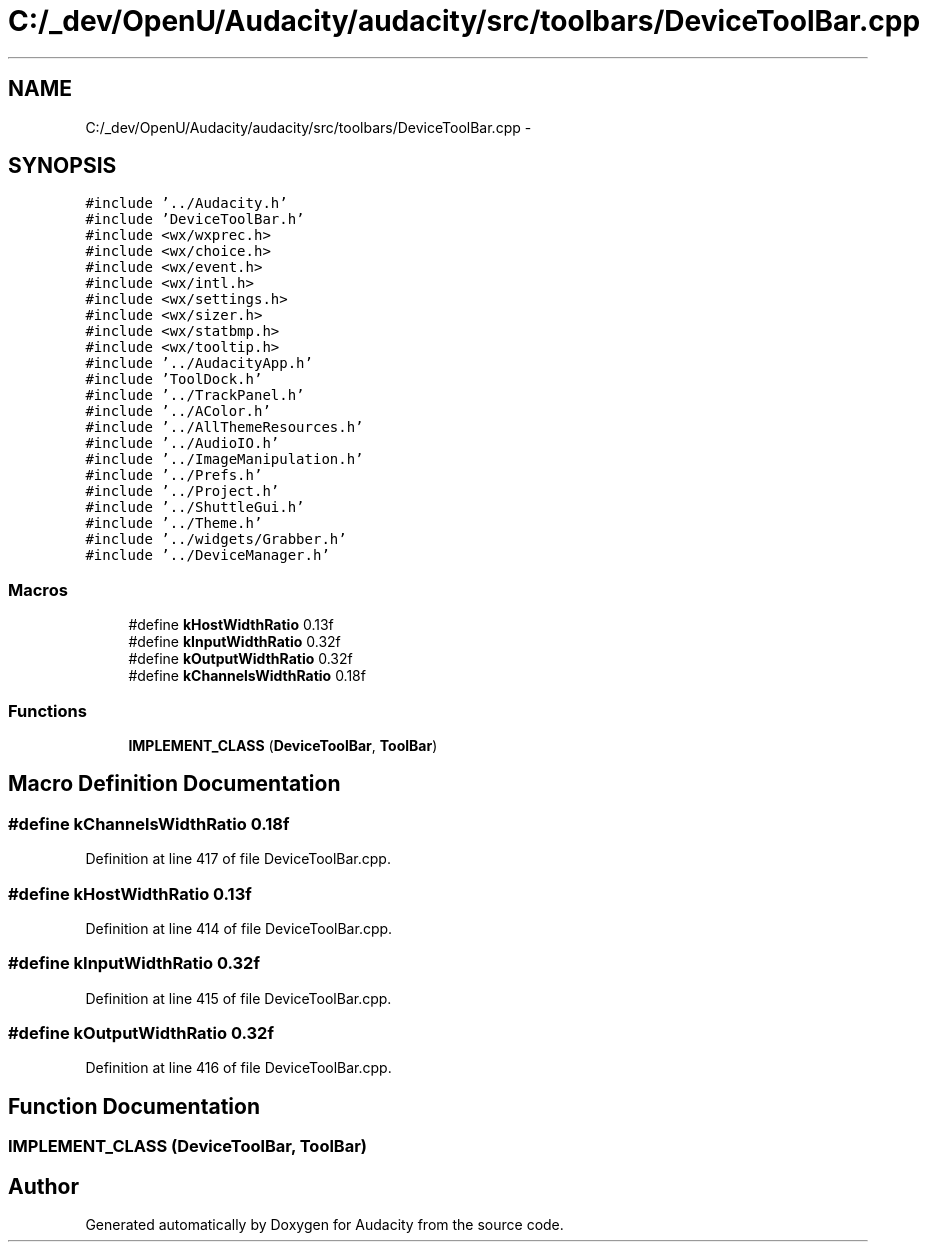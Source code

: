 .TH "C:/_dev/OpenU/Audacity/audacity/src/toolbars/DeviceToolBar.cpp" 3 "Thu Apr 28 2016" "Audacity" \" -*- nroff -*-
.ad l
.nh
.SH NAME
C:/_dev/OpenU/Audacity/audacity/src/toolbars/DeviceToolBar.cpp \- 
.SH SYNOPSIS
.br
.PP
\fC#include '\&.\&./Audacity\&.h'\fP
.br
\fC#include 'DeviceToolBar\&.h'\fP
.br
\fC#include <wx/wxprec\&.h>\fP
.br
\fC#include <wx/choice\&.h>\fP
.br
\fC#include <wx/event\&.h>\fP
.br
\fC#include <wx/intl\&.h>\fP
.br
\fC#include <wx/settings\&.h>\fP
.br
\fC#include <wx/sizer\&.h>\fP
.br
\fC#include <wx/statbmp\&.h>\fP
.br
\fC#include <wx/tooltip\&.h>\fP
.br
\fC#include '\&.\&./AudacityApp\&.h'\fP
.br
\fC#include 'ToolDock\&.h'\fP
.br
\fC#include '\&.\&./TrackPanel\&.h'\fP
.br
\fC#include '\&.\&./AColor\&.h'\fP
.br
\fC#include '\&.\&./AllThemeResources\&.h'\fP
.br
\fC#include '\&.\&./AudioIO\&.h'\fP
.br
\fC#include '\&.\&./ImageManipulation\&.h'\fP
.br
\fC#include '\&.\&./Prefs\&.h'\fP
.br
\fC#include '\&.\&./Project\&.h'\fP
.br
\fC#include '\&.\&./ShuttleGui\&.h'\fP
.br
\fC#include '\&.\&./Theme\&.h'\fP
.br
\fC#include '\&.\&./widgets/Grabber\&.h'\fP
.br
\fC#include '\&.\&./DeviceManager\&.h'\fP
.br

.SS "Macros"

.in +1c
.ti -1c
.RI "#define \fBkHostWidthRatio\fP   0\&.13f"
.br
.ti -1c
.RI "#define \fBkInputWidthRatio\fP   0\&.32f"
.br
.ti -1c
.RI "#define \fBkOutputWidthRatio\fP   0\&.32f"
.br
.ti -1c
.RI "#define \fBkChannelsWidthRatio\fP   0\&.18f"
.br
.in -1c
.SS "Functions"

.in +1c
.ti -1c
.RI "\fBIMPLEMENT_CLASS\fP (\fBDeviceToolBar\fP, \fBToolBar\fP)"
.br
.in -1c
.SH "Macro Definition Documentation"
.PP 
.SS "#define kChannelsWidthRatio   0\&.18f"

.PP
Definition at line 417 of file DeviceToolBar\&.cpp\&.
.SS "#define kHostWidthRatio   0\&.13f"

.PP
Definition at line 414 of file DeviceToolBar\&.cpp\&.
.SS "#define kInputWidthRatio   0\&.32f"

.PP
Definition at line 415 of file DeviceToolBar\&.cpp\&.
.SS "#define kOutputWidthRatio   0\&.32f"

.PP
Definition at line 416 of file DeviceToolBar\&.cpp\&.
.SH "Function Documentation"
.PP 
.SS "IMPLEMENT_CLASS (\fBDeviceToolBar\fP, \fBToolBar\fP)"

.SH "Author"
.PP 
Generated automatically by Doxygen for Audacity from the source code\&.
